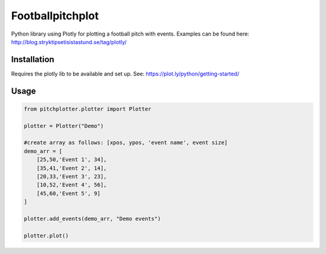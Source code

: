 Footballpitchplot
=======================

Python library using Plotly for plotting a football pitch with events. Examples can be found here: http://blog.stryktipsetisistastund.se/tag/plotly/

Installation
-----------------------
Requires the plotly lib to be available and set up. See: https://plot.ly/python/getting-started/

Usage
-----------------------

.. code:: python

    from pitchplotter.plotter import Plotter

    plotter = Plotter("Demo")

    #create array as follows: [xpos, ypos, 'event name', event size]
    demo_arr = [
        [25,50,'Event 1', 34],
        [35,41,'Event 2', 14],
        [20,33,'Event 3', 23],
        [10,52,'Event 4', 56],
        [45,60,'Event 5', 9]
    ]

    plotter.add_events(demo_arr, "Demo events")

    plotter.plot()
